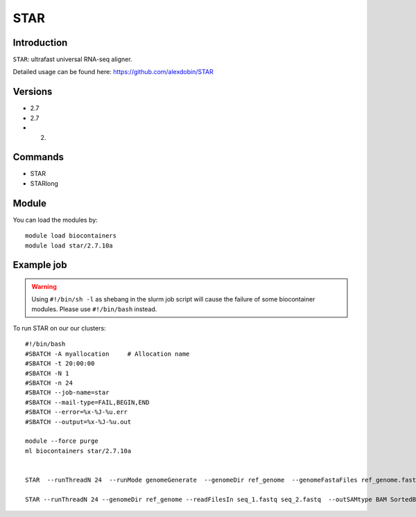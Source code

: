 .. _backbone-label:  

STAR
============================== 

Introduction
~~~~~~~
``STAR``: ultrafast universal RNA-seq aligner.

Detailed usage can be found here: https://github.com/alexdobin/STAR

Versions
~~~~~~~~
- 2.7
- 2.7
- 2.

Commands
~~~~~~
- STAR
- STARlong

Module
~~~~~~~
You can load the modules by::

    module load biocontainers
    module load star/2.7.10a 

Example job
~~~~~~
.. warning::
    Using ``#!/bin/sh -l`` as shebang in the slurm job script will cause the failure of some biocontainer modules. Please use ``#!/bin/bash`` instead.

To run STAR on our our clusters::

    #!/bin/bash
    #SBATCH -A myallocation     # Allocation name 
    #SBATCH -t 20:00:00
    #SBATCH -N 1
    #SBATCH -n 24
    #SBATCH --job-name=star
    #SBATCH --mail-type=FAIL,BEGIN,END
    #SBATCH --error=%x-%J-%u.err
    #SBATCH --output=%x-%J-%u.out

    module --force purge
    ml biocontainers star/2.7.10a
    
    
    STAR  --runThreadN 24  --runMode genomeGenerate  --genomeDir ref_genome  --genomeFastaFiles ref_genome.fasta

    STAR --runThreadN 24 --genomeDir ref_genome --readFilesIn seq_1.fastq seq_2.fastq  --outSAMtype BAM SortedByCoordinate --outWigType wiggle read2
